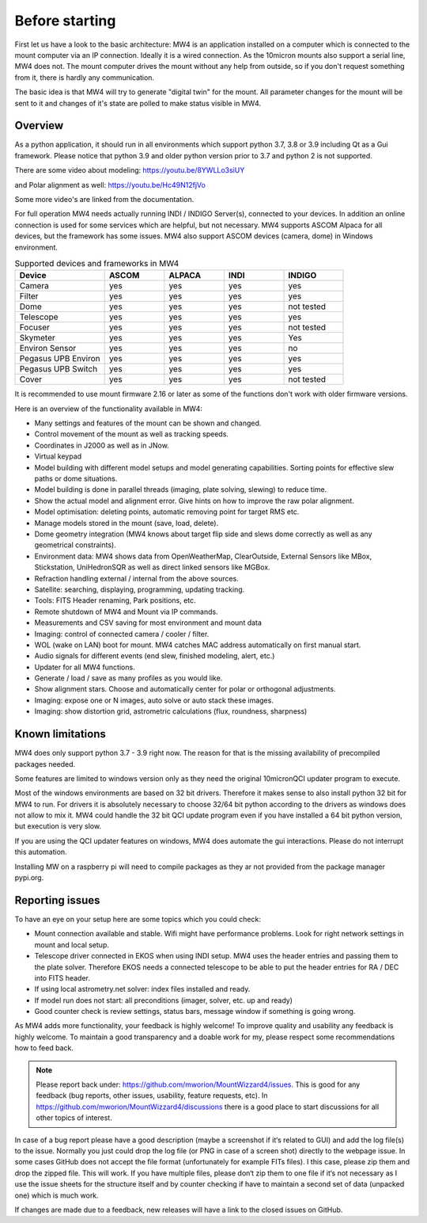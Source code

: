 Before starting
===============
First let us have a look to the basic architecture: MW4 is an application
installed on a computer which is connected to the mount computer via an IP
connection. Ideally it is a wired connection. As the 10micron mounts also support
a serial line, MW4 does not. The mount computer drives the mount without any help
from outside, so if you don't request something from it, there is hardly any
communication.

.. image:: overview.drawio.svg
    :align: center

The basic idea is that MW4 will try to generate "digital twin" for the mount. All
parameter changes for the mount will be sent to it and changes of it's state are
polled to make status visible in MW4.

Overview
--------
As a python application, it should run in all environments which support python
3.7, 3.8 or 3.9 including Qt as a Gui framework. Please notice that python 3.9 and
older python version prior to 3.7 and python 2 is not supported.

There are some video about modeling: https://youtu.be/8YWLLo3siUY

and Polar alignment as well: https://youtu.be/Hc49N12fjVo

Some more video's are linked from the documentation.

For full operation MW4 needs actually running INDI / INDIGO Server(s), connected
to your devices. In addition an online connection is used for some services which
are helpful, but not necessary. MW4 supports ASCOM Alpaca for all devices, but the
framework has some issues. MW4 also support ASCOM devices (camera, dome) in
Windows environment.

.. list-table:: Supported devices and frameworks in MW4
    :widths: 30, 20, 20, 20, 20
    :header-rows: 1

    *   - Device
        - ASCOM
        - ALPACA
        - INDI
        - INDIGO
    *   - Camera
        - yes
        - yes
        - yes
        - yes
    *   - Filter
        - yes
        - yes
        - yes
        - yes
    *   - Dome
        - yes
        - yes
        - yes
        - not tested
    *   - Telescope
        - yes
        - yes
        - yes
        - yes
    *   - Focuser
        - yes
        - yes
        - yes
        - not tested
    *   - Skymeter
        - yes
        - yes
        - yes
        - Yes
    *   - Environ Sensor
        - yes
        - yes
        - yes
        - no
    *   - Pegasus UPB Environ
        - yes
        - yes
        - yes
        - yes
    *   - Pegasus UPB Switch
        - yes
        - yes
        - yes
        - yes
    *   - Cover
        - yes
        - yes
        - yes
        - not tested

It is recommended to use mount firmware 2.16 or later as some of the functions
don't work with older firmware versions.

Here is an overview of the functionality available in MW4:

- Many settings and features of the mount can be shown and changed.
- Control movement of the mount as well as tracking speeds.
- Coordinates in J2000 as well as in JNow.
- Virtual keypad
- Model building with different model setups and model generating capabilities.
  Sorting points for effective slew paths or dome situations.
- Model building is done in parallel threads (imaging, plate solving, slewing)
  to reduce time.
- Show the actual model and alignment error. Give hints on how to improve the
  raw polar alignment.
- Model optimisation: deleting points, automatic removing point for target RMS etc.
- Manage models stored in the mount (save, load, delete).
- Dome geometry integration (MW4 knows about target flip side and slews dome
  correctly as well as any geometrical constraints).
- Environment data: MW4 shows data from OpenWeatherMap, ClearOutside, External
  Sensors like MBox, Stickstation, UniHedronSQR as well as direct linked sensors
  like MGBox.
- Refraction handling external / internal from the above sources.
- Satellite: searching, displaying, programming, updating tracking.
- Tools: FITS Header renaming, Park positions, etc.
- Remote shutdown of MW4 and Mount via IP commands.
- Measurements and CSV saving for most environment and mount data
- Imaging: control of connected camera / cooler / filter.
- WOL (wake on LAN) boot for mount. MW4 catches MAC address automatically on
  first manual start.
- Audio signals for different events (end slew, finished modeling, alert, etc.)
- Updater for all MW4 functions.
- Generate / load / save as many profiles as you would like.
- Show alignment stars. Choose and automatically center for polar or orthogonal
  adjustments.
- Imaging: expose one or N images, auto solve or auto stack these images.
- Imaging: show distortion grid, astrometric calculations (flux, roundness,
  sharpness)

Known limitations
-----------------
MW4 does only support python 3.7 - 3.9 right now. The reason for that is the
missing availability of precompiled packages needed.

Some features are limited to windows version only as they need the original
10micronQCI updater program to execute.

Most of the windows environments are based on 32 bit drivers. Therefore it makes
sense to also install python 32 bit for MW4 to run. For drivers it is absolutely
necessary to choose 32/64 bit python according to the drivers as windows does not
allow to mix it. MW4 could handle the 32 bit QCI update program even if you have
installed a 64 bit python version, but execution is very slow.

If you are using the QCI updater features on windows, MW4 does automate the gui
interactions. Please do not interrupt this automation.

Installing MW on a raspberry pi will need to compile packages as they ar not
provided from the package manager pypi.org.


Reporting issues
----------------
To have an eye on your setup here are some topics which you could check:

- Mount connection available and stable. Wifi might have performance problems.
  Look for right network settings in mount and local setup.

- Telescope driver connected in EKOS when using INDI setup. MW4 uses the header
  entries and passing them to the plate solver. Therefore EKOS needs a connected
  telescope to be able to put the header entries for RA / DEC into FITS header.

- If using local astrometry.net solver: index files installed and ready.

- If model run does not start: all preconditions (imager, solver, etc. up and
  ready)

- Good counter check is review settings, status bars, message window if something
  is going wrong.

As MW4 adds more functionality, your feedback is highly welcome! To improve
quality and usability any feedback is highly welcome. To maintain a good
transparency and a doable work for my, please respect some recommendations how
to feed back.

.. note:: Please report back under: https://github.com/mworion/MountWizzard4/issues.
          This is good for any feedback (bug reports, other issues, usability, 
          feature requests, etc).
          In https://github.com/mworion/MountWizzard4/discussions there is a good
          place to start discussions for all other topics of interest.

In case of a bug report please have a good description (maybe a screenshot if it‘s
related to GUI) and add the log file(s) to the issue. Normally you just could drop
the log file (or PNG in case of a screen shot) directly to the webpage issue. In
some cases GitHub does not accept the file format (unfortunately for example FITs
files). I this case, please zip them and drop the zipped file. This will work. If
you have multiple files, please don‘t zip them to one file if it‘s not necessary
as I use the issue sheets for the structure itself and by counter checking if have
to maintain a second set of data (unpacked one) which is much work.

If changes are made due to a feedback, new releases will have a link to the closed
issues on GitHub.

